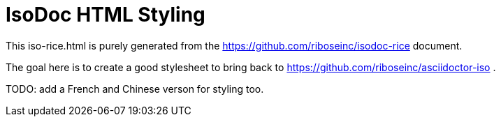 = IsoDoc HTML Styling

This iso-rice.html is purely generated from the 
https://github.com/riboseinc/isodoc-rice document.

The goal here is to create a good stylesheet to bring back to 
https://github.com/riboseinc/asciidoctor-iso .

TODO: add a French and Chinese verson for styling too.

